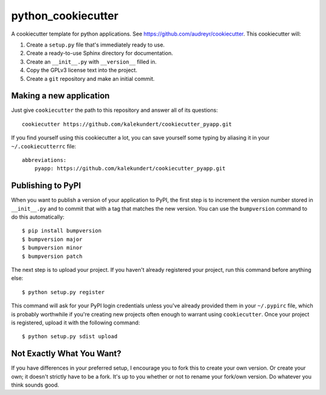 *******************
python_cookiecutter
*******************

A cookiecutter template for python applications.  See 
https://github.com/audreyr/cookiecutter.  This cookiecutter will::

1. Create a ``setup.py`` file that's immediately ready to use.

2. Create a ready-to-use Sphinx directory for documentation.

3. Create an ``__init__.py`` with ``__version__`` filled in.

4. Copy the GPLv3 license text into the project.

5. Create a ``git`` repository and make an initial commit.

Making a new application
========================
Just give ``cookiecutter`` the path to this repository and answer all of its 
questions::

   cookiecutter https://github.com/kalekundert/cookiecutter_pyapp.git

If you find yourself using this cookiecutter a lot, you can save yourself some 
typing by aliasing it in your ``~/.cookiecutterrc`` file::

   abbreviations:
       pyapp: https://github.com/kalekundert/cookiecutter_pyapp.git

Publishing to PyPI
==================
When you want to publish a version of your application to PyPI, the first step 
is to increment the version number stored in ``__init__.py`` and to commit that 
with a tag that matches the new version.  You can use the ``bumpversion`` 
command to do this automatically::

   $ pip install bumpversion
   $ bumpversion major
   $ bumpversion minor
   $ bumpversion patch

The next step is to upload your project.  If you haven't already registered 
your project, run this command before anything else::

   $ python setup.py register

This command will ask for your PyPI login credentials unless you've already 
provided them in your ``~/.pypirc`` file, which is probably worthwhile if 
you're creating new projects often enough to warrant using ``cookiecutter``.  
Once your project is registered, upload it with the following command::

   $ python setup.py sdist upload

Not Exactly What You Want?
==========================
If you have differences in your preferred setup, I encourage you to fork this
to create your own version.  Or create your own; it doesn't strictly have to
be a fork.  It's up to you whether or not to rename your fork/own version. Do 
whatever you think sounds good.

.. _Travis-CI: http://travis-ci.org/
.. _Sphinx: http://sphinx-doc.org/
.. _ReadTheDocs: https://readthedocs.org/
